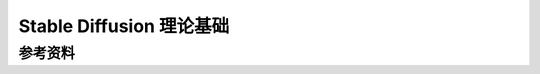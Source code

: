 .. _Stable Diffusion 理论基础:

Stable Diffusion 理论基础
================================================================================





参考资料
--------------------------------------------------------------------------------



